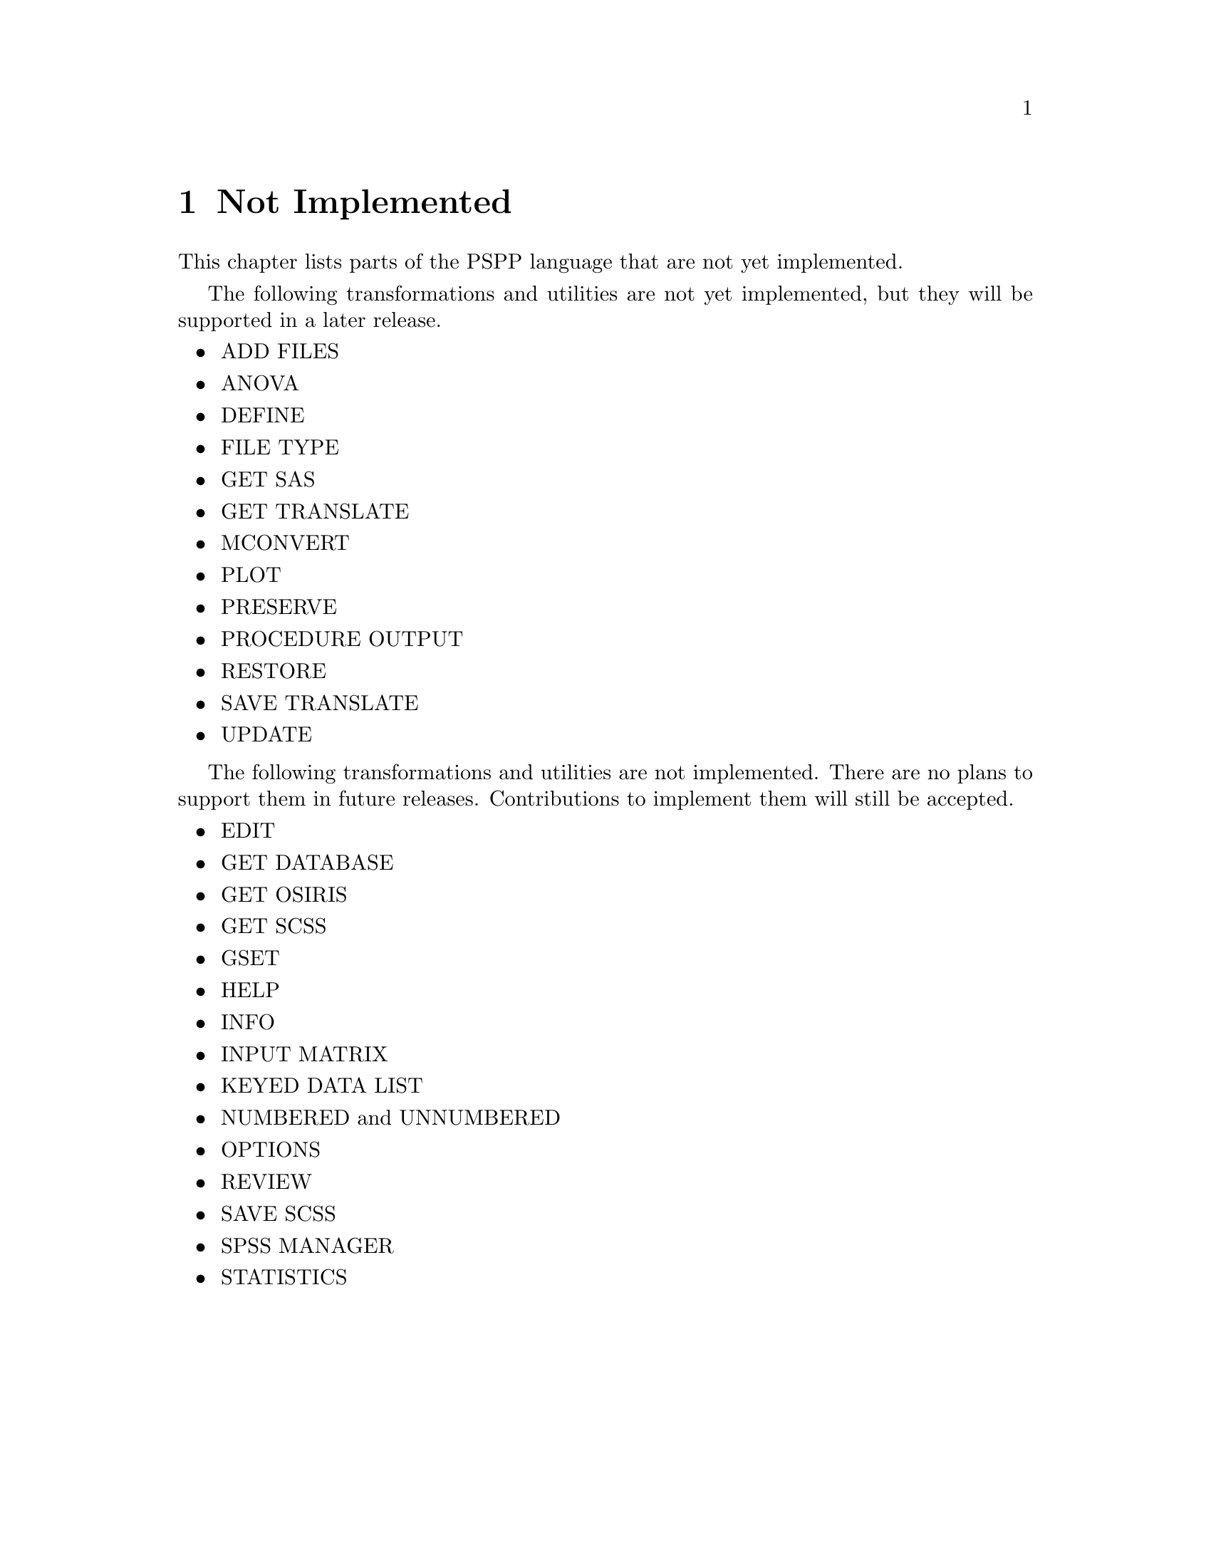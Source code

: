 @node Not Implemented, Bugs, Utilities, Top
@chapter Not Implemented

This chapter lists parts of the PSPP language that are not yet
implemented.

The following transformations and utilities are not yet implemented, but
they will be supported in a later release.

@itemize @bullet
@item
ADD FILES
@item
ANOVA
@item
DEFINE
@item
FILE TYPE
@item
GET SAS
@item
GET TRANSLATE
@item
MCONVERT
@item
PLOT
@item
PRESERVE
@item
PROCEDURE OUTPUT
@item
RESTORE
@item
SAVE TRANSLATE
@item
UPDATE
@end itemize

The following transformations and utilities are not implemented.  There
are no plans to support them in future releases.  Contributions to
implement them will still be accepted.

@itemize @bullet
@item
EDIT
@item
GET DATABASE
@item
GET OSIRIS
@item
GET SCSS
@item
GSET
@item
HELP
@item
INFO
@item
INPUT MATRIX
@item
KEYED DATA LIST
@item
NUMBERED and UNNUMBERED
@item
OPTIONS
@item
REVIEW
@item
SAVE SCSS
@item
SPSS MANAGER
@item
STATISTICS
@end itemize
@setfilename ignored
